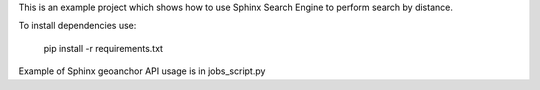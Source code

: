 This is an example project which shows how to use
Sphinx Search Engine to perform search by distance.

To install dependencies use:

    pip install -r requirements.txt

Example of Sphinx geoanchor API usage is in jobs_script.py
